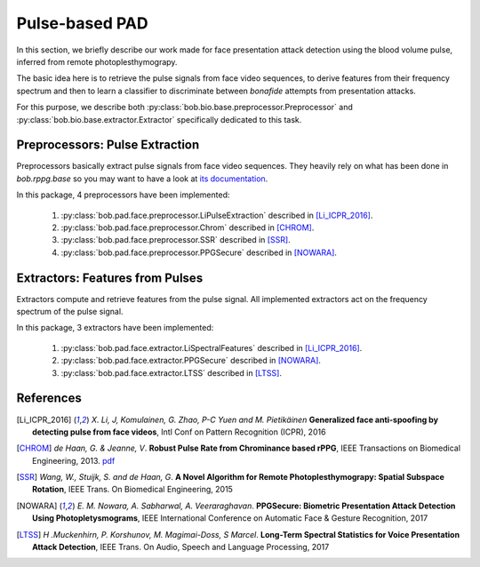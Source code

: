
.. _bob.pad.face.pulse:

===============
Pulse-based PAD
===============

In this section, we briefly describe our work made for face
presentation attack detection using the blood volume pulse,
inferred from remote photoplesthymograpy.

The basic idea here is to retrieve the pulse signals from
face video sequences, to derive features from their frequency
spectrum and then to learn a classifier to discriminate
between *bonafide* attempts from presentation attacks.

For this purpose, we describe both :py:class:`bob.bio.base.preprocessor.Preprocessor` and
:py:class:`bob.bio.base.extractor.Extractor` specifically dedicated to this task.

Preprocessors: Pulse Extraction
-------------------------------

Preprocessors basically extract pulse signals from face video 
sequences. They heavily rely on what has been done in `bob.rppg.base`
so you may want to have a look at `its documentation <https://www.idiap.ch/software/bob/docs/bob/bob.rppg.base/master/index.html>`_. 

In this package, 4 preprocessors have been implemented:

  1. :py:class:`bob.pad.face.preprocessor.LiPulseExtraction` described in [Li_ICPR_2016]_.
  
  2. :py:class:`bob.pad.face.preprocessor.Chrom` described in [CHROM]_.

  3. :py:class:`bob.pad.face.preprocessor.SSR` described in [SSR]_.

  4. :py:class:`bob.pad.face.preprocessor.PPGSecure` described in [NOWARA]_.


Extractors: Features from Pulses
--------------------------------

Extractors compute and retrieve features from the pulse signal. All
implemented extractors act on the frequency spectrum of the pulse signal.

In this package, 3 extractors have been implemented:

  1. :py:class:`bob.pad.face.extractor.LiSpectralFeatures` described in [Li_ICPR_2016]_.
  
  2. :py:class:`bob.pad.face.extractor.PPGSecure` described in [NOWARA]_.

  3. :py:class:`bob.pad.face.extractor.LTSS` described in [LTSS]_.



References
----------


.. [Li_ICPR_2016] *X. Li, J, Komulainen, G. Zhao, P-C Yuen and M. Pietikäinen*
  **Generalized face anti-spoofing by detecting pulse from face videos**,
  Intl Conf on Pattern Recognition (ICPR), 2016

.. [CHROM] *de Haan, G. & Jeanne, V*. **Robust Pulse Rate from Chrominance based rPPG**, IEEE Transactions on Biomedical Engineering, 2013. `pdf <http://www.es.ele.tue.nl/~dehaan/pdf/169_ChrominanceBasedPPG.pdf>`__


.. [SSR] *Wang, W., Stuijk, S. and de Haan, G*. **A Novel Algorithm for Remote Photoplesthymograpy: Spatial Subspace Rotation**, IEEE Trans. On Biomedical Engineering, 2015

.. [NOWARA] *E. M. Nowara, A. Sabharwal, A. Veeraraghavan*. **PPGSecure: Biometric Presentation Attack Detection Using Photopletysmograms**, IEEE International Conference on Automatic Face & Gesture Recognition, 2017

.. [LTSS] *H .Muckenhirn, P. Korshunov, M. Magimai-Doss, S Marcel*. **Long-Term Spectral Statistics for Voice Presentation Attack Detection**, IEEE Trans. On Audio, Speech and Language Processing, 2017
